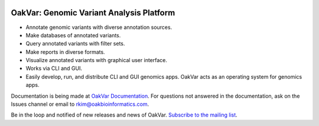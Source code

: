 .. image:: /oakvar/websubmit/logo.png
  :width: 300
  :alt: OakVar logo

OakVar: Genomic Variant Analysis Platform
******

* Annotate genomic variants with diverse annotation sources.
* Make databases of annotated variants.
* Query annotated variants with filter sets.
* Make reports in diverse formats.
* Visualize annotated variants with graphical user interface.
* Works via CLI and GUI.
* Easily develop, run, and distribute CLI and GUI genomics apps. OakVar acts as an operating system for genomics apps.

Documentation is being made at `OakVar Documentation`_. For questions not answered in the documentation, ask on the Issues channel or email to rkim@oakbioinformatics.com.

.. _OakVar Documentation: https://oakvar.readthedocs.org

Be in the loop and notified of new releases and news of OakVar. `Subscribe to the mailing list`_.

.. _Subscribe to the mailing list: https://dashboard.mailerlite.com/forms/21170/56038572068701589/share
